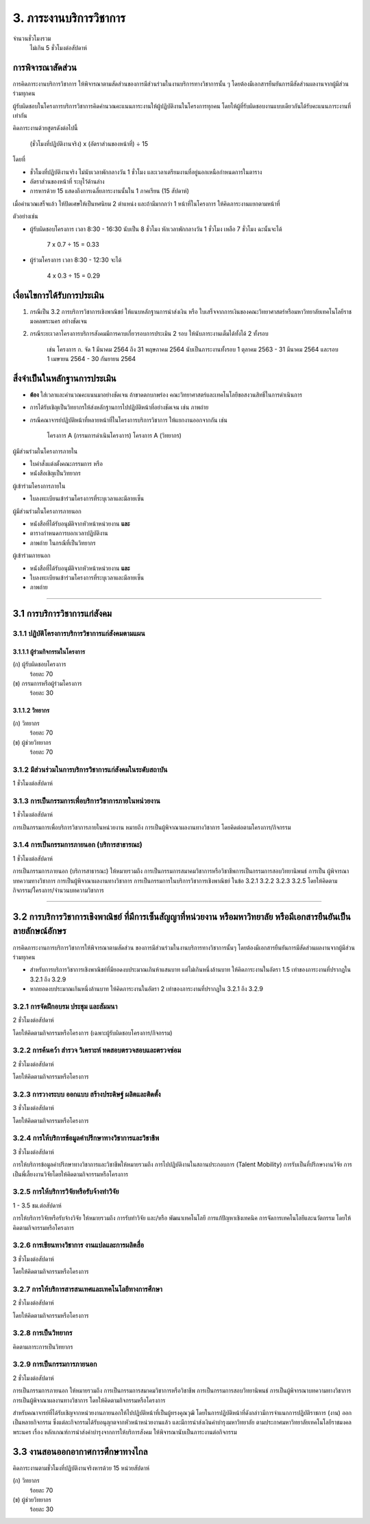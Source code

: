 .. |hpw| replace:: ชั่วโมงต่อสัปดาห์ 

3. ภาระงานบริการวิชาการ
###################################################

จำนวนชั่วโมงรวม
	ไม่เกิน 5 ชั่วโมงต่อสัปดาห์

การพิจารณาสัดส่วน
*************************************
การคิดภาระงานบริการวิชาการ ให้พิจารณาตามสัดส่วนของการมีส่วนร่วมในงานบริการทางวิชาการนั้น ๆ โดยต้องมีเอกสารยืนยันการมีสัดส่วนผลงานจากผู้มีส่วนร่วมทุกคน 

ผู้รับผิดชอบในโครงการบริการวิชาการคิดคำนวณคะแนนภาระงานให้ผู้ปฏิบัติงานในโครงการทุกคน โดยให้ผู้ที่รับผิดชอบงานแบบเดียวกันได้รับคะแนนภาระงานที่เท่ากัน

คิดภาระงานด้วยสูตรดังต่อไปนี้

	(ชั่วโมงที่ปฏิบัติงานจริง) x (อัตราส่วนของหน้าที่) ÷ 15

โดยที่

* ชั่วโมงที่ปฏิบัติงานจริง ไม่นับเวลาพักกลางวัน 1 ชั่วโมง และเวลาเตรียมงานที่อยู่นอกเหนือกำหนดการในตาราง
* อัตราส่วนของหน้าที่ ระบุไว้ด้านล่าง
* การหารด้วย 15 แสดงถึงการเฉลี่ยภาระงานนั้นใน 1 ภาคเรียน (15 สัปดาห์)

เมื่อคำนวณเสร็จแล้ว ให้ปัดเศษให้เป็นทศนิยม 2 ตำแหน่ง และถ้ามีมากกว่า 1 หน้าที่ในโครงการ ให้คิดภาระงานแยกตามหน้าที่

ตัวอย่างเช่น

* ผู้รับผิดชอบโครงการ เวลา 8:30 - 16:30 นับเป็น 8 ชั่วโมง หักเวลาพักกลางวัน 1 ชั่วโมง เหลือ 7 ชั่วโมง ฉะนั้นจะได้

	7 x 0.7 ÷ 15 = 0.33

* ผู้ร่วมโครงการ เวลา 8:30 - 12:30 จะได้ 

	4 x 0.3 ÷ 15 = 0.29


เงื่อนไขการได้รับการประเมิน
**************************************************
#. กรณีเป็น 3.2 การบริการวิชาการเชิงพาณิชย์ ให้แนบหลักฐานการนำส่งเงิน หรือ ใบเสร็จจากการเงินของคณะวิทยาศาสตร์หรือมหาวิทยาลัยเทคโนโลยีราชมงคลพระนคร อย่างชัดเจน
#. กรณีระยะเวลาโครงการบริการสังคมมีการคาบเกี่ยวรอบการประเมิน 2 รอบ ให้นับภาระงานเต็มได้ทั้งได้ 2 ทั้งรอบ 

	เช่น โครงการ ก. จัด 1 มีนาคม 2564 ถึง 31 พฤษภาคม 2564 นับเป็นภาระงานทั้งรอบ 1 ตุลาคม 2563 - 31 มีนาคม 2564 และรอบ 1 เมษายน 2564 - 30 กันยายน 2564


สิ่งจำเป็นในหลักฐานการประเมิน
****************************************************************

* **ต้อง** ใส่เวลาและคำนวณคะแนนมาอย่างชัดเจน ถ้าขาดตกบกพร่อง คณะวิทยาศาสตร์และเทคโนโลยีขอสงวนสิทธิ์ในการดำเนินการ
* การได้รับเชิญเป็นวิทยากรให้ส่งหลักฐานการไปปฏิบัติหน้าที่อย่างชัดเจน เช่น ภาพถ่าย
* กรณีคณาจารย์ปฏิบัติหน้าที่หลายหน้าที่ในโครงการบริการวิชาการ ให้แยกงานออกจากกัน เช่น

	โครงการ A (กรรมการดำเนินโครงการ)
	โครงการ A (วิทยากร)


ผู้มีส่วนร่วมในโครงการภายใน

* ใบคำสั่งแต่งตั้งคณะกรรมการ หรือ 
* หนังสือเชิญเป็นวิทยากร

ผู้เข้าร่วมโครงการภายใน

* ใบลงทะเบียนเข้าร่วมโครงการที่ระบุเวลาและมีลายเซ็น

ผู้มีส่วนร่วมในโครงการภายนอก

* หนังสือที่ได้รับอนุมัติจากหัวหน้าหน่วยงาน **และ**
* ตารางกำหนดการบอกเวลาปฏิบัติงาน
* ภาพถ่าย ในกรณีที่เป็นวิทยากร

ผู้เข้าร่วมภายนอก

* หนังสือที่ได้รับอนุมัติจากหัวหน้าหน่วยงาน **และ**
* ใบลงทะเบียนเข้าร่วมโครงการที่ระบุเวลาและมีลายเซ็น
* ภาพถ่าย

--------------------------------------------

3.1 การบริการวิชาการแก่สังคม
**************************************************

3.1.1 ปฏิบัติโครงการบริการวิชาการแก่สังคมตามแผน
=========================================================================

3.1.1.1 ผู้ร่วมกิจกรรมในโครงการ
^^^^^^^^^^^^^^^^^^^^^^^^^^^^^^^^^^^^^^^^^^^^^^^^^^^^^^^^^^^^
(ก) ผู้รับผิดชอบโครงการ
	ร้อยละ 70

(ข) กรรมการหรือผู้ร่วมโครงการ
	ร้อยละ 30

3.1.1.2 วิทยากร
^^^^^^^^^^^^^^^^^^^^^^^^^^^^^^^^^^^^^^^^^^^^^^^^^^^^^^^^^^^^
(ก) วิทยากร
	ร้อยละ 70

(ข) ผู้ช่วยวิทยากร
	ร้อยละ 70


3.1.2 มีส่วนร่วมในการบริการวิชาการแก่สังคมในระดับสถาบัน 	
=========================================================================

1 |hpw|

3.1.3 การเป็นกรรมการเพื่อบริการวิชาการภายในหน่วยงาน
=========================================================================

1 |hpw| 

การเป็นกรรมการเพื่อบริการวิชาการภายในหน่วยงาน หมายถึง การเป็นผู้พิจาณาผลงานทางวิชาการ โดยคิดต่อตามโครงการ/กิจกรรม

3.1.4 การเป็นกรรมการภายนอก (บริการสาธารณะ)
=========================================================================

1 |hpw|

การเป็นกรรมการภายนอก (บริการสาธารณะ) ให้หมายรวมถึง การเป็นกรรมการสมาคมวิชาการหรือวิชาชีพการเป็นกรรมการสอบวิทยานิพนธ์ การเป็น
ผู้พิจารณาบทความทางวิชาการ การเป็นผู้พิจาณาผลงานทางวิชาการ การเป็นกรรมการในบริการวิชาการเชิงพาณิชย์ ในข้อ 3.2.1 3.2.2 3.2.3 3.2.5 
โดยให้คิดตามกิจกรรม/โครงการ/จำนวนบทความวิชาการ

--------------------------------------------

3.2 การบริการวิชาการเชิงพาณิชย์ ที่มีการเซ็นสัญญาที่หน่วยงาน หรือมหาวิทยาลัย หรือมีเอกสารยืนยันเป็นลายลักษณ์อักษร
**********************************************************************************************************************************************************************************************************************************************************

การคิดภาระงานการบริการวิชาการให้พิจารณาตามสัดส่วน ของการมีส่วนร่วมในงานบริการทางวิชาการนั้นๆ โดยต้องมีเอกสารยืนยันการมีสัดส่วนผลงานจากผู้มีส่วนร่วมทุกคน 

* สำหรับการบริการวิชาการเชิงพาณิชย์ที่มียอดงบประมาณเกินห้าแสนบาท แต่ไม่เกินหนึ่งล้านบาท ให้คิดภาระงานในอัตรา 1.5 เท่าของภาระงานที่ปรากฏใน 3.2.1 ถึง 3.2.9 
* หากยอดงบประมาณเกินหนึ่งล้านบาท ให้คิดภาระงานในอัตรา 2 เท่าของภาระงานที่ปรากฏใน 3.2.1 ถึง 3.2.9

3.2.1  การจัดฝึกอบรม ประชุม และสัมมนา
=========================================================================

2 |hpw|

โดยให้คิดตามกิจกรรมหรือโครงการ (เฉพาะผู้รับผิดชอบโครงการ/กิจกรรม)

3.2.2  การค้นคว้า สำรวจ วิเคราะห์ ทดสอบตรวจสอบและตรวจซ่อม
=========================================================================

2 |hpw|	

โดยให้คิดตามกิจกรรมหรือโครงการ

3.2.3 การวางระบบ ออกแบบ สร้างประดิษฐ์ ผลิตและติดตั้ง
=========================================================================

3 |hpw|

โดยให้คิดตามกิจกรรมหรือโครงการ

3.2.4  การให้บริการข้อมูลคำปรึกษาทางวิชาการและวิชาชีพ	
=========================================================================

3 |hpw|

การให้บริการข้อมูลคำปรึกษาทางวิชาการและวิชาชีพให้หมายรวมถึง การไปปฏิบัติงานในสถานประกอบการ (Talent Mobility) การรับเป็นที่ปรึกษางานวิจัย การเป็นพี่เลี้ยงงานวิจัยโดยให้คิดตามกิจกรรมหรือโครงการ

3.2.5  การให้บริการวิจัยหรือรับจ้างทำวิจัย
=========================================================================

1 - 3.5  ชม.ต่อสัปดาห์	

การให้บริการวิจัยหรือรับจ้างวิจัย ให้หมายรวมถึง การรับทำวิจัย และ/หรือ พัฒนาเทคโนโลยี การแก้ปัญหาเชิงเทคนิค การจัดการเทคโนโลยีและนวัตกรรม
โดยให้คิดตามกิจกรรมหรือโครงการ

3.2.6  การเขียนทางวิชาการ งานแปลและการผลิตสื่อ
=========================================================================

3 |hpw|

โดยให้คิดตามกิจกรรมหรือโครงการ

3.2.7  การให้บริการสารสนเทศและเทคโนโลยีทางการศึกษา
==================================================================================================================================================

2 |hpw|

โดยให้คิดตามกิจกรรมหรือโครงการ

3.2.8  การเป็นวิทยากร
=========================================================================

คิดตามภาระการเป็นวิทยากร	

3.2.9 การเป็นกรรมการภายนอก
=========================================================================

2 |hpw|

การเป็นกรรมการภายนอก ให้หมายรวมถึง การเป็นกรรมการสมาคมวิชาการหรือวิชาชีพ การเป็นกรรมการสอบวิทยานิพนธ์ การเป็นผู้พิจารณาบทความทางวิชาการ การเป็นผู้พิจาณาผลงานทางวิชาการ โดยให้คิดตามกิจกรรมหรือโครงการ

สำหรับคณาจารย์ที่ได้รับเชิญจากหน่วยงานภายนอกให้ไปปฏิบัติหน้าที่เป็นผู้ทรงคุณวุฒิ โดยในการปฏิบัติหน้าที่ดังกล่าวมีการจำแนกการปฏิบัติราชการ (งาน) ออกเป็นหลายกิจกรรม ซึ่งแต่ละกิจกรรมได้รับอนุญาตจากหัวหน้าหน่วยงานแล้ว และมีการนำส่งเงินค่าบำรุงมหาวิทยาลัย ตามประกาศมหาวิทยาลัยเทคโนโลยีราชมงคลพระนคร เรื่อง หลักเกณฑ์การนำส่งค่าบำรุงจากการให้บริการสังคม ให้พิจารณานับเป็นภาระงานต่อกิจกรรม

3.3 งานสอนออกอากาศการศึกษาทางไกล
****************************************************************************************************************************************

คิดภาระงานตามชั่วโมงที่ปฏิบัติงานจริงหารด้วย 15 หน่วยสัปดาห์

(ก)  วิทยากร
	ร้อยละ 70
   
(ข)  ผู้ช่วยวิทยากร
	ร้อยละ 30
